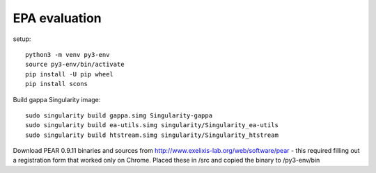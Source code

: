================
 EPA evaluation
================

setup::

  python3 -m venv py3-env
  source py3-env/bin/activate
  pip install -U pip wheel
  pip install scons

Build gappa Singularity image::

  sudo singularity build gappa.simg Singularity-gappa
  sudo singularity build ea-utils.simg singularity/Singularity_ea-utils
  sudo singularity build htstream.simg singularity/Singularity_htstream

Download PEAR 0.9.11 binaries and sources from
http://www.exelixis-lab.org/web/software/pear - this required filling
out a registration form that worked only on Chrome. Placed these
in /src and copied the binary to /py3-env/bin
